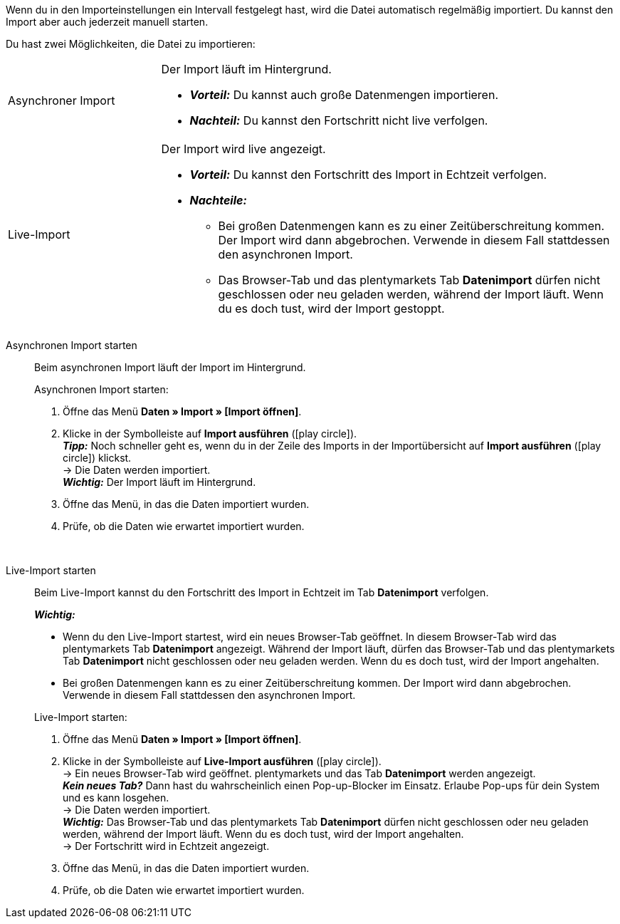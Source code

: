 :author: team-plenty-channel

Wenn du in den Importeinstellungen ein Intervall festgelegt hast, wird die Datei automatisch regelmäßig importiert. Du kannst den Import aber auch jederzeit manuell starten.

//tag::single-import[]
Du hast zwei Möglichkeiten, die Datei zu importieren:

[cols="1,3a"]
|===
| Asynchroner Import
| Der Import läuft im Hintergrund.

* *_Vorteil:_* Du kannst auch große Datenmengen importieren. +
* *_Nachteil:_* Du kannst den Fortschritt nicht live verfolgen.

| Live-Import
| Der Import wird live angezeigt.

* *_Vorteil:_* Du kannst den Fortschritt des Import in Echtzeit verfolgen.
* *_Nachteile:_*
  ** Bei großen Datenmengen kann es zu einer Zeitüberschreitung kommen. Der Import wird dann abgebrochen. Verwende in diesem Fall stattdessen den asynchronen Import.
  ** Das Browser-Tab und das plentymarkets Tab *Datenimport* dürfen nicht geschlossen oder neu geladen werden, während der Import läuft. Wenn du es doch tust, wird der Import gestoppt.

|===

[tabs]
====
Asynchronen Import starten::
+
--

//tag::async-import[]
Beim asynchronen Import läuft der Import im Hintergrund.

[.instruction]
Asynchronen Import starten:

. Öffne das Menü *Daten » Import » [Import öffnen]*.
. Klicke in der Symbolleiste auf *Import ausführen* (icon:play-circle[role="grey"]). +
*_Tipp:_* Noch schneller geht es, wenn du in der Zeile des Imports in der Importübersicht auf *Import ausführen* (icon:play-circle[role="grey"]) klickst. +
→ Die Daten werden importiert. +
*_Wichtig:_* Der Import läuft im Hintergrund.
. Öffne das Menü, in das die Daten importiert wurden.
. Prüfe, ob die Daten wie erwartet importiert wurden.

//end::async-import[]

--
 
Live-Import starten::
+
--

//tag::live-import[]
Beim Live-Import kannst du den Fortschritt des Import in Echtzeit im Tab *Datenimport* verfolgen.

*_Wichtig:_*

* Wenn du den Live-Import startest, wird ein neues Browser-Tab geöffnet. In diesem Browser-Tab wird das plentymarkets Tab *Datenimport* angezeigt. Während der Import läuft, dürfen das Browser-Tab und das plentymarkets Tab *Datenimport* nicht geschlossen oder neu geladen werden. Wenn du es doch tust, wird der Import angehalten.
* Bei großen Datenmengen kann es zu einer Zeitüberschreitung kommen. Der Import wird dann abgebrochen. Verwende in diesem Fall stattdessen den asynchronen Import.

[.instruction]
Live-Import starten:

. Öffne das Menü *Daten » Import » [Import öffnen]*.
. Klicke in der Symbolleiste auf *Live-Import ausführen* (icon:play-circle[role="grey"]). +
→ Ein neues Browser-Tab wird geöffnet. plentymarkets und das Tab *Datenimport* werden angezeigt. +
*_Kein neues Tab?_* Dann hast du wahrscheinlich einen Pop-up-Blocker im Einsatz. Erlaube Pop-ups für dein System und es kann losgehen. +
→ Die Daten werden importiert. +
*_Wichtig:_* Das Browser-Tab und das plentymarkets Tab *Datenimport* dürfen nicht geschlossen oder neu geladen werden, während der Import läuft. Wenn du es doch tust, wird der Import angehalten. +
→ Der Fortschritt wird in Echtzeit angezeigt. +
. Öffne das Menü, in das die Daten importiert wurden.
. Prüfe, ob die Daten wie erwartet importiert wurden.
//end::live-import[]
--
====
//end::single-import[]
